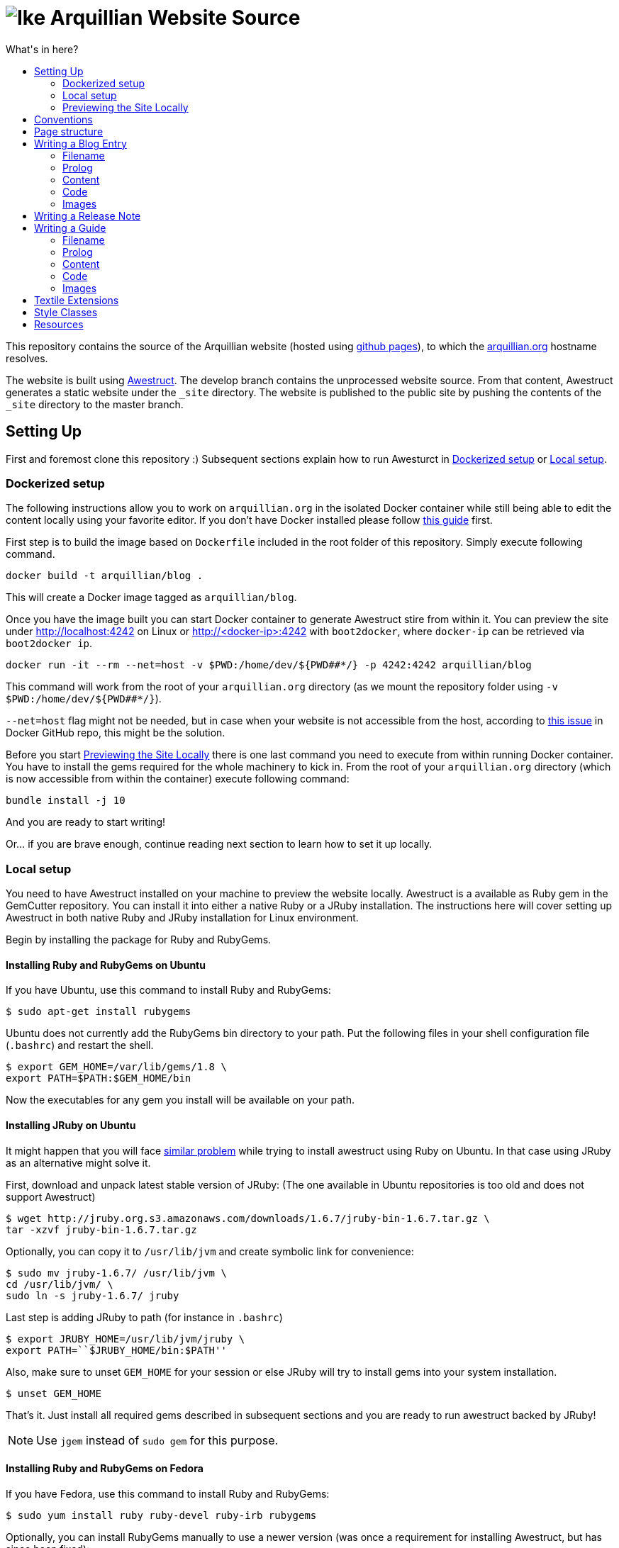 = image:https://github.com/arquillian/arquillian.github.com/raw/develop/images/arquillian_icon_64.png[Ike] Arquillian Website Source
:toc:
:toc-title: What's in here?
:toclevels: 2


This repository contains the source of the Arquillian website (hosted using http://pages.github.com[github pages]), to which the http://arquillian.org[arquillian.org]
hostname resolves.

The website is built using http://awestruct.org[Awestruct]. The develop branch contains the unprocessed website source. From that content, Awestruct generates a static website under the `_site` directory. The website is published to the public site by pushing the contents of the `_site` directory to the master branch.

== Setting Up

First and foremost clone this repository :) Subsequent sections explain how to run Awesturct in <<Dockerized setup>> or <<Local setup>>.

=== Dockerized setup

The following instructions allow you to work on `arquillian.org` in the isolated Docker container while still being able to edit the content locally using your favorite editor. If you don't have Docker installed please follow https://docs.docker.com/engine/installation/[this guide] first.

First step is to build the image based on `Dockerfile` included in the root folder of this repository. Simply execute following command.

[source,shell]
docker build -t arquillian/blog .

This will create a Docker image tagged as `arquillian/blog`.

Once you have the image built you can start Docker container to generate Awestruct stire from within it. You can preview the site under http://localhost:4242 on Linux or http://<docker-ip>:4242 with `boot2docker`, where `docker-ip` can be retrieved via `boot2docker ip`.

[source,shell]
docker run -it --rm --net=host -v $PWD:/home/dev/${PWD##*/} -p 4242:4242 arquillian/blog

This command will work from the root of your `arquillian.org` directory (as we mount the repository folder using `-v $PWD:/home/dev/${PWD##*/}`).

`--net=host` flag might not be needed, but in case when your website is not accessible from the host, according to https://github.com/docker/docker/issues/13914[this issue] in Docker GitHub repo, this might be the solution.

Before you start <<Previewing the Site Locally>> there is one last command you need to execute from within running Docker container. You have to install the gems required for the whole machinery to kick in. From the root of your `arquillian.org` directory (which is now accessible from within the container) execute following command:

[source,shell]
bundle install -j 10

And you are ready to start writing!

Or... if you are brave enough, continue reading next section to learn how to set it up locally.

=== Local setup

You need to have Awestruct installed on your machine to preview the website locally. Awestruct is a available as Ruby gem in the GemCutter repository. You can install it into either a native Ruby or a JRuby installation. The instructions here will cover setting up Awestruct in both native Ruby and JRuby installation for Linux environment.

Begin by installing the package for Ruby and RubyGems.

==== Installing Ruby and RubyGems on Ubuntu

If you have Ubuntu, use this command to install Ruby and RubyGems:

[source,shell]
$ sudo apt-get install rubygems

Ubuntu does not currently add the RubyGems bin directory to your path. Put the following files in your shell configuration file (`.bashrc`) and restart the shell.

[source,shell]
$ export GEM_HOME=/var/lib/gems/1.8 \
export PATH=$PATH:$GEM_HOME/bin

Now the executables for any gem you install will be available on your path.

==== Installing JRuby on Ubuntu

It might happen that you will face https://gist.github.com/1392032[similar problem] while trying to install awestruct using Ruby on Ubuntu. In that case using JRuby as an alternative might solve it.

First, download and unpack latest stable version of JRuby: (The one available in Ubuntu repositories is too old and does not support Awestruct)

[source,shell]
$ wget http://jruby.org.s3.amazonaws.com/downloads/1.6.7/jruby-bin-1.6.7.tar.gz \
tar -xzvf jruby-bin-1.6.7.tar.gz

Optionally, you can copy it to `/usr/lib/jvm` and create symbolic link for convenience:

[source,shell]
$ sudo mv jruby-1.6.7/ /usr/lib/jvm \
cd /usr/lib/jvm/ \
sudo ln -s jruby-1.6.7/ jruby

Last step is adding JRuby to path (for instance in `.bashrc`)

[source,shell]
$ export JRUBY_HOME=/usr/lib/jvm/jruby \
export PATH=``$JRUBY_HOME/bin:$PATH''

Also, make sure to unset `GEM_HOME` for your session or else JRuby will try to install gems into your system installation.

[source,shell]
$ unset GEM_HOME

That's it. Just install all required gems described in subsequent sections and you are ready to run awestruct backed by JRuby!

[NOTE]
Use `jgem` instead of `sudo gem` for this purpose.

==== Installing Ruby and RubyGems on Fedora

If you have Fedora, use this command to install Ruby and RubyGems:

[source,shell]
$ sudo yum install ruby ruby-devel ruby-irb rubygems

Optionally, you can install RubyGems manually to use a newer version (was once a requirement for installing Awestruct, but has since been fixed):

[source,shell]
$ wget -q http://production.cf.rubygems.org/rubygems/rubygems-1.8.15.tgz \
tar xzf rubygems-1.8.15.tgz \
cd rubygems-1.8.15 \
sudo ruby setup.rb

In Fedora, RubyGems properly links applications such as awestruct to /usr/bin when the corresponding gem is installed, so no need for messing with the PATH.

==== Installing the Awestruct Gem

Now you are ready to install awestruct. The remainder of the commands work on any Ruby installation. If you're using JRuby, remember to use `jgem` instead of `sudo gem`.

Use this command to install the awestruct gem and its dependencies:

[source,shell]
$ sudo gem install awestruct

If you get a compiler error when RedCloth is installing, use this command instead:

[source,shell]
$ sudo gem install awestruct -- --with-cflags=\``-O2 -pipe -march=native -Wno-unused-but-set-variable\''

You're all set!

If you've previously installed awestruct, make sure you have `Awestruct >= 0.2.15`. You can update it update it using this command:

[source,shell]
$ sudo gem update awestruct


[IMPORTANT]
====
If you're using JRuby, you'll need to update your RedCloth gem to support international characters. Follow these steps:

* Download https://github.com/downloads/mojavelinux/redcloth/redcloth_scan.jar
* Copy it to `$JRUBY_HOME/lib/ruby/gems/*/gems/RedCloth-4.2.9-java/lib/` (overwrite existing file)
====

==== Additional Required Gems

As the website matures, more gems will be required. This section documents the required third-party gems not already installed by Awestruct.

Install these Gems using the `sudo gem install` command (or `jgem install` command for JRuby) as you did above.

* rest-client
* git
* vpim
* jruby-openssl (if using jruby)
* rb-inotify (if using linux)
* ri_cal
* tzinfo
* hpricot
* RedCloth

==== Installing Awestruct and Required Gems using Bundler

Now there's an even easier way to get setuFirst, make sure you have the Bundler gem installed:

[source,shell]
$ sudo gem install bundler

Now Bundler can handle the rest of the setup automatically:

[source,shell]
$ sudo bundle install

At this point, you are ready to pull down the site and run it.

=== Previewing the Site Locally

Now that you have awestruct installed, you can preview the website locally by running it in development mode. Development mode uses a file monitor to automatically update the site when you make a change to the source files.

To run the site, you first need the source code. Begin by cloning the website source code from git:

[source,shell]
git clone git://github.com/arquillian/arquillian.github.com.git

Then, switch to the develop branch (the master branch holds the published site only):

[source,shell]
git checkout develop

Run the following command to launch the preview server:

[source,shell]
awestruct -d

[IMPORTANT]
Currently when running `awestruct` in the preview mode some of the auto-generated pages (e.g. `modules`) are not generated. If you want to
see them too please run full generation of `_site` folder first, as described below.

Visit the following page in your browser:

[http://localhost:4242](http://localhost:4242)

You're now awestruct!

If you only want to generate once when you start the server, use this command:

[source,shell]
awestruct --server -P development

Add the `--force` flag to either command to regenerate the site from scratch. You can also remove the _tmp and _site directories to clean the generated files.

== Conventions

http://haml-lang.com[Haml] is the preferred abstract HTML markup language.

* http://haml-lang.com/docs/yardoc/file.HAML_REFERENCE.html[Haml Reference]
* http://redcloth.org/textile[Textile] is the preferred text markup language.
* http://redcloth.org/textile[Textile Reference]

http://sass-lang.com[Sass] and http://compass-style.org[Compass] are the preferred CSS frameworks.

* http://sass-lang.com/docs/yardoc/file.SASS_REFERENCE.html[Sass Reference]
* http://compass-style.org/reference/compass[Compass Reference]

Source files are indented using 2 spaces. Haml files require the same indentation size throughout. Ruby hashes should have no leading or trailing spaces and options such be seperated by a comma followed by a space (e.g., `{:href=>'http://arquillian.org', title=>'Arquillian Project Site'}`).

Note: In a HAML document, if you use the equals seperator (`=`) rather than a greater than equals (`=>`) in a hash key-value assignment, Awestruct will crash.

== Page structure

* `#banner`
** `h2#logo`
** `#navigation`
* `#main`
** `#intro`
*** `.hgroup`
**** `h1`
*** `.aside`
** `#content`
*** `.post`
**** `.header`
***** `h2.title`
***** `.byline`
**** `.body`
**** `.footer`
** `#sidebar`
* `#footer`

{zwsp} +

* `#intro`
* `#content`
** `section#primary`
** `aside`

== Writing a Blog Entry

Writing a blog entry is very easy. All you have to do is fill in a brief prolog at the top of the file, then just type your content. The rest is handled for you.

=== Filename

To write a blog entry, create a new textile document with the file extension .textile in the blog/ folder. The name of the file is important. It determines the date of the blog entry and the URL. The syntax is:

____
`YYYY-MM-DD-URL.textile`
____

You cannot use dots or spaces in the URL segment.

For example:

____
`2011-10-02-announcing-arquillian-1-0.textile`
____

=== Prolog

The prolog is a set of name/value pairs defined at the top of the file in between two lines containing three dashes. In this section you define the following metadata:

* layout (always "blog")
* title (use sentence capitalization)
* author (use github id)
* tags (array structure, limit to 5, use singular forms as in "release")

Here's an example (refer to HTML output):

[source]
---
layout: blog
title: Ike is our hero
author: aslakknutsen
tags: [ announcements, ike ]
--- << only copy the hyphens and the lines of text between them

If you want the post to appear in the JBoss Central view in JBoss Tools, add jbosscentral to the list of tags.

=== Content

Below the prolog, you just type in textile format.

=== Code

NOTE: Please follow the https://github.com/jboss/ide-config#readme[JBoss Community syntax conventions] when formatting the code (to ensure all posts look consistent).

To insert syntax highlighted code, followed by paragraph text, use the following syntax (refer to HTML output of this guide):

[source,java]
public class Alien {
    public String getName() {
        return "Ike";
    }
}

This sentence will appear below the code. The language is detected automatically.

You don't normally need to use the prefix to enter a paragrah. However, it's required after a code block to indicate to the parser that the code snippet has ended. If the content following the code is not paragraph text (for instance, a list item), use notextile. instead of p., but include one space at the end of the line.

If you are running awestruct in preview mode, you need to touch the `blog/index.html.haml` file to see the blog show up in the index (likely a bug).

=== Images

Images should be put in the `images/blog/` folder. An image should be no more than `600px` wide.

== Writing a Release Note

Writing a release note is even easier than blog post. There is a template file created for this purpose `blog/_github-release-template.textile`.

Simply name your file using following convention `[repository-name]-[versionId].textile` (eg. `arquillian-core-1.0.0.CR6.textile`). Fill in the most important features which are part of this particular release.

Other things like JIRA tasks are picked up automatically.

If for some reason you are not able to see your release notes on `blog/` aggregator page, perform following steps:

Delete where tag/release information is read from:

[source, shell]
rm -rf _tmp/repos/[repo-that-contain-release]

Delete the overview from JIRA that contains all released versions:

[source, shell]
rm -rf _tmp/jira/jira-ARQ.json

Then restart awestruct and everything should work nicely.

== Writing a Guide

Writing a guide is much like writing a blog entry (and, as such, just as easy). You need to supply some prolog information, a header stating what the guide covers and content partitioned using level 3 (h3) headings. The rest is handled for you, including the table of contents and listing in the index.

[IMPORTANT]
When committing a guide, put it in a commit by itself and use a commit message that describes to a reader what changed. Commit messages are used as the guide's changelog.

=== Filename

To write a blog entry, create a new textile document with the file extension .textile in the guides/ folder. The name of the file will become the last path in the guide's URL and thus should closely match the guide's title. Since it's part of the URL, the filename should not contain spaces.

=== Prolog

The prolog is a set of name/value pairs defined at the top of the file in between two lines containing three dashes. In this section you define the following metadata:

* `layout` (always "guide")
* `title` (use title capitalization)
* `authors` (comma seperated list of original authors of the guide)
* `translators` (comma seperated list, for translations only)
* `tags` (comma seperated list)
* `guide_summary` (summary text to be used in the guide index)
* `guide_group` (numeric; 1 = beginner, 2 = intermediate, 3 = advanced)
* `guide_order` (numeric weight; less is more)

Here's an example (refer to HTML output):

[source]
layout: guide
title: Getting Started
authors: [Dan Allen]
tags: [cdi, weld, maven, forge, eclipse]
guide_summary: Learn how to add Arquillian to the test suite of your project and write your first Arquillian test.
guide_group: 1
guide_order: 10
--- << only copy the hyphens and the lines of text between them

=== Content

Below the prolog, you type in textile format. (Don't use an `h2.` heading for the title, it will be inserted automatically.)

You should begin each guide with a summary that lays out what the guide covers. It should be regular paragraph text surrounding a list of topics.

The remainder of the content should be divided into level 3 (`h3`) headings. The heading title should be no more than 20 characters and use title capitalization.

NOTE: Currently, you cannot use acronyms in the heading of a guide section.

=== Code

Refer to the instruction for writing a blog entry to learn how to enter code.

=== Images

Images should be put in the images/guides/ folder.

== Textile Extensions

You can add emoticons by immediately preceding any of the following smile symbols with tilde (`~`):

:) +
{nbsp}{nbsp} smile

;) +
{nbsp}{nbsp} wink

:S +
{nbsp}{nbsp} confused

:D +
{nbsp}{nbsp} happy

Here's an example ~;)

== Style Classes

`.last` +
{nbsp}{nbsp} Defines the last column, used to remove the margin & padding to the right

`.first` +
{nbsp}{nbsp} Defines the first of something, used to remove the margin & padding from the top

`.bottom` +
{nbsp}{nbsp} Defines the last paragraph, used to remove the margin & padding from the bottom

== Resources

* Social Media Icons: http://icondock.com/free/vector-social-media-icons
* Currently using Google Prettify, could use http://balupton.github.com/jquery-syntaxhighlighter[jQuery wrapper]
* Icons from Faenza Gnome icon theme
* A pure CSS sticky footer technique: http://ryanfait.com/sticky-footer/
* Font typography: http://www.dev-archive.net/articles/typograph1-en.html#Ch23
* Ideas for textile plugins: http://octopress.org/docs/plugins/
* HTML/CSS/JS 'fiddle' tool: http://jsfiddle.net
* Sass resources: http://thesassway.com/
* Language codes: http://joeclark.org/book/sashay/serialization/AppendixB.html

